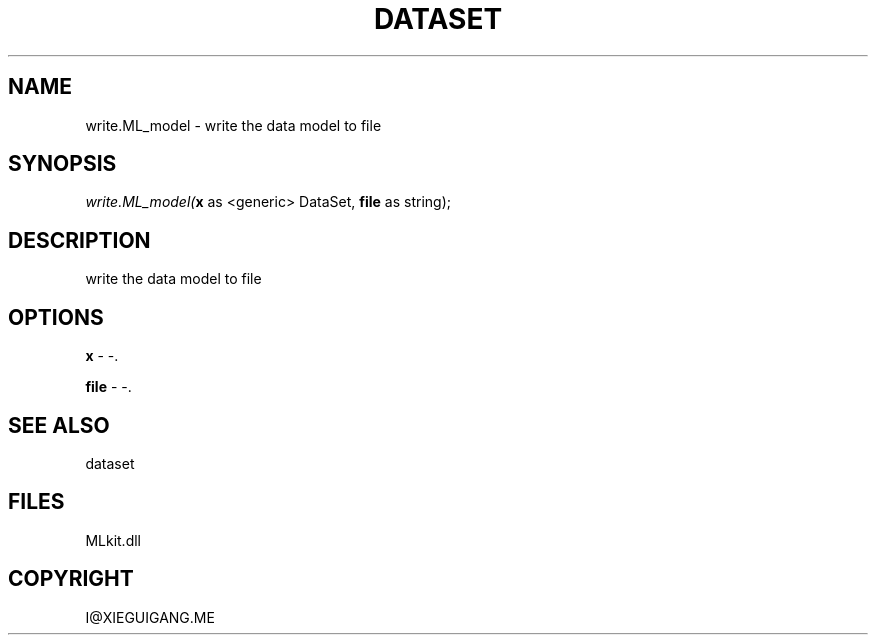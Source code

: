 .\" man page create by R# package system.
.TH DATASET 4 2000-Jan "write.ML_model" "write.ML_model"
.SH NAME
write.ML_model \- write the data model to file
.SH SYNOPSIS
\fIwrite.ML_model(\fBx\fR as <generic> DataSet, 
\fBfile\fR as string);\fR
.SH DESCRIPTION
.PP
write the data model to file
.PP
.SH OPTIONS
.PP
\fBx\fB \fR\- -. 
.PP
.PP
\fBfile\fB \fR\- -. 
.PP
.SH SEE ALSO
dataset
.SH FILES
.PP
MLkit.dll
.PP
.SH COPYRIGHT
I@XIEGUIGANG.ME
